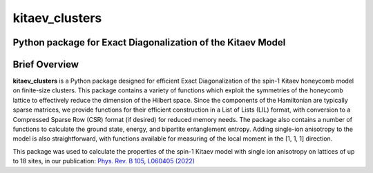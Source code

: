 
kitaev_clusters
===============

Python package for Exact Diagonalization of the Kitaev Model
-------------------------------------------------------------

.. image:: https://readthedocs.org/projects/kitaev-clusters/badge/?version=latest
    :alt: Documentation 
    :target: https://kitaev-clusters.readthedocs.io/en/latest/?badge=latest


.. image:: https://github.com/owenpb/kitaev_clusters/actions/workflows/pytest.yml/badge.svg
    :alt: Tests
    :target: https://github.com/owenpb/kitaev_clusters/actions

.. image:: https://img.shields.io/badge/code%20style-black-000000.svg
   :alt: Style
   :target: https://github.com/psf/black


Brief Overview
-----------------

**kitaev_clusters** is a Python package designed for efficient Exact Diagonalization of the spin-1 Kitaev honeycomb model on finite-size clusters.
This package contains a variety of functions which exploit the symmetries of the honeycomb lattice to effectively reduce the dimension of the Hilbert space.
Since the components of the Hamiltonian are typically sparse matrices, we provide functions for their efficient construction in a List of Lists (LIL) format, with conversion to a Compressed Sparse Row (CSR) format (if desired) for reduced memory needs.
The package also contains a number of functions to calculate the ground state, energy, and bipartite entanglement entropy.
Adding single-ion anisotropy to the model is also straightforward, with functions available for measuring of the local moment in the [1, 1, 1] direction.

This package was used to calculate the properties of the spin-1 Kitaev model with single ion anisotropy on lattices of up to 18 sites, in our publication:
`Phys. Rev. B 105, L060405 (2022) <https://journals.aps.org/prb/abstract/10.1103/PhysRevB.105.L060405>`_